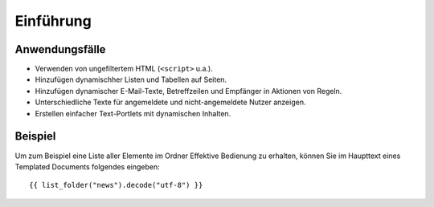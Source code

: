 ==========
Einführung
==========

Anwendungsfälle
---------------

- Verwenden von ungefiltertem HTML (``<script>`` u.a.).
- Hinzufügen dynamischher Listen und Tabellen auf Seiten.
- Hinzufügen dynamischer E-Mail-Texte, Betreffzeilen und Empfänger in Aktionen von Regeln.
- Unterschiedliche Texte für angemeldete und nicht-angemeldete Nutzer anzeigen.
- Erstellen einfacher Text-Portlets mit dynamischen Inhalten.

Beispiel
--------

Um zum Beispiel eine Liste aller Elemente im Ordner Effektive Bedienung zu erhalten, können Sie im Haupttext eines Templated Documents folgendes eingeben::

 {{ list_folder("news").decode("utf-8") }} 


